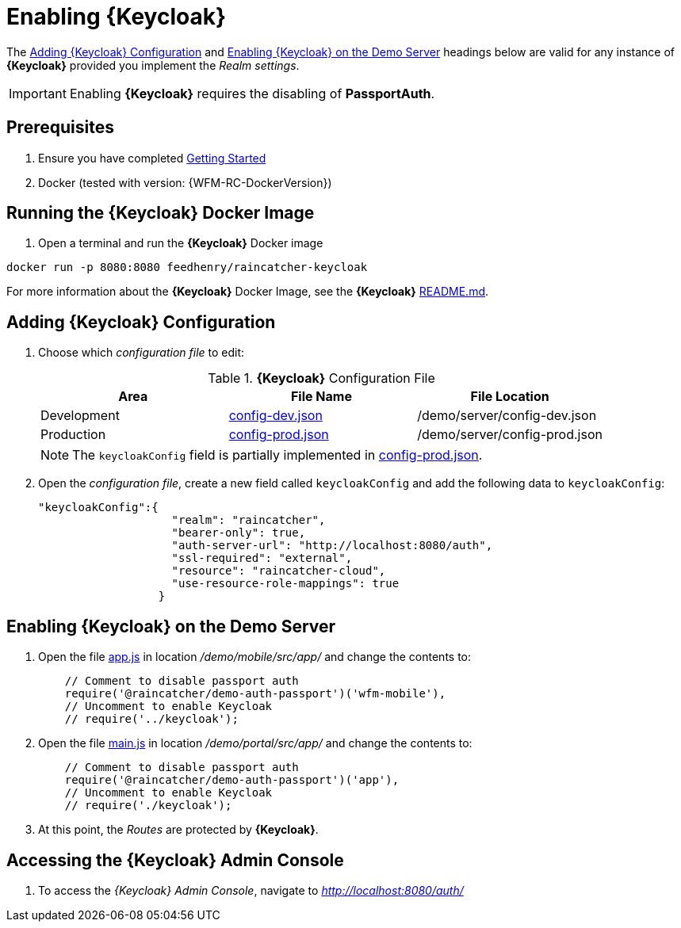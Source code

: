 [id='{context}-pro-keycloak-enablement']
= Enabling {Keycloak}

The xref:{context}-adding-keycloak-configuration[Adding {Keycloak} Configuration] and xref:{context}-enabling-keycloak-on-the-demo-server[Enabling {Keycloak} on the Demo Server] headings below are valid for any instance of *{Keycloak}* provided you implement the _Realm settings_.

IMPORTANT: Enabling *{Keycloak}* requires the disabling of *PassportAuth*.

[discrete]
== Prerequisites

. Ensure you have completed xref:getting-started[Getting Started]
. Docker (tested with version: {WFM-RC-DockerVersion})

[id='{context}-run-keycloak-docker-image']
[discrete]
== Running the {Keycloak} Docker Image

. Open a terminal and run the *{Keycloak}* Docker image

[source,bash]
----
docker run -p 8080:8080 feedhenry/raincatcher-keycloak
----

For more information about the *{Keycloak}* Docker Image, see the *{Keycloak}* link:{WFM-RC-KeycloakDockerURL}{WFM-RC-Branch}/README.md[README.md].

[id={context}-adding-keycloak-configuration]
[discrete]
== Adding {Keycloak} Configuration

. Choose which _configuration file_ to edit:
+
.*{Keycloak}* Configuration File
|===
|Area |File Name | File Location

|Development
|link:{WFM-RC-CoreURL}{WFM-RC-Branch}/demo/server/config-dev.json[config-dev.json]
|/demo/server/config-dev.json

|Production
|link:{WFM-RC-CoreURL}{WFM-RC-Branch}/demo/server/config-prod.json[config-prod.json]
|/demo/server/config-prod.json

|===
+
NOTE: The `keycloakConfig` field is partially implemented in link:{WFM-RC-CoreURL}{WFM-RC-Branch}/demo/server/config-prod.json[config-prod.json].
+
. Open the _configuration file_, create a new field called `keycloakConfig` and add the following data to `keycloakConfig`:
+
[source,javascript]
----
"keycloakConfig":{
                    "realm": "raincatcher",
                    "bearer-only": true,
                    "auth-server-url": "http://localhost:8080/auth",
                    "ssl-required": "external",
                    "resource": "raincatcher-cloud",
                    "use-resource-role-mappings": true
                  }
----


[id={context}-enabling-keycloak-on-the-demo-server]
[discrete]
== Enabling {Keycloak} on the Demo Server

. Open the file link:{WFM-RC-AngularJsURL}{WFM-RC-Branch}/demo/mobile/src/app/app.js[app.js] in location _/demo/mobile/src/app/_ and change the contents to:
+
[source,javascript]
----
    // Comment to disable passport auth
    require('@raincatcher/demo-auth-passport')('wfm-mobile'),
    // Uncomment to enable Keycloak
    // require('../keycloak');
----
+
. Open the file link:{WFM-RC-AngularJsURL}{WFM-RC-Branch}/demo/portal/src/app/main.js[main.js] in location _/demo/portal/src/app/_ and change the contents to:
+
[source,javascript]
----
    // Comment to disable passport auth
    require('@raincatcher/demo-auth-passport')('app'),
    // Uncomment to enable Keycloak
    // require('./keycloak');
----
+
. At this point, the _Routes_ are protected by *{Keycloak}*.

[id={context}-accessing-the-keycloak-admin-console]
[discrete]
== Accessing the {Keycloak} Admin Console

. To access the _{Keycloak} Admin Console_, navigate to _http://localhost:8080/auth/_

